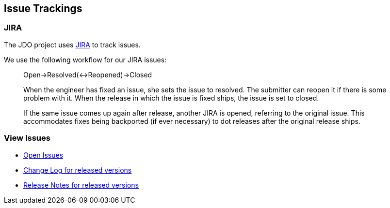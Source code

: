 :_basedir: 
:_imagesdir: images/
:grid: cols
:development:

[[index]]

== Issue Trackingsanchor:Issue_Tracking[]

=== JIRA
The JDO project uses
http://issues.apache.org/jira/secure/BrowseProject.jspa?id=10630[JIRA]
to track issues.

We use the following workflow for our JIRA issues:

____
Open->Resolved(<->Reopened)->Closed
____

____
When the engineer has fixed an issue, she sets the issue to resolved.
The submitter can reopen it if there is some problem with it. When the
release in which the issue is fixed ships, the issue is set to closed.
____

____
If the same issue comes up again after release, another JIRA is opened,
referring to the original issue. This accommodates fixes being
backported (if ever necessary) to dot releases after the original
release ships.
____

=== View Issuesanchor:View_Issues[]

* http://issues.apache.org/jira/browse/JDO?report=com.atlassian.jira.plugin.system.project:openissues-panel[Open
Issues]
* http://issues.apache.org/jira/browse/JDO?report=com.atlassian.jira.plugin.system.project:changelog-panel[Change
Log for released versions]
* http://issues.apache.org/jira/secure/ReleaseNote.jspa?version=12310830&styleName=Html&projectId=10630&Create=Create[Release
Notes for released versions]

